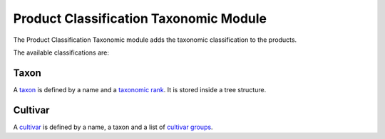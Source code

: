 Product Classification Taxonomic Module
#######################################

The Product Classification Taxonomic module adds the taxonomic classification
to the products.

The available classifications are:

Taxon
*****

A `taxon <http://en.wikipedia.org/wiki/Taxon>`_ is defined by a name and a
`taxonomic rank <http://en.wikipedia.org/wiki/Taxonomic_rank>`_. It is stored
inside a tree structure.

Cultivar
********

A `cultivar <http://en.wikipedia.org/wiki/Cultivar>`_ is defined by a name, a
taxon and a list of `cultivar groups
<http://en.wikipedia.org/wiki/Cultivar_group>`_.
